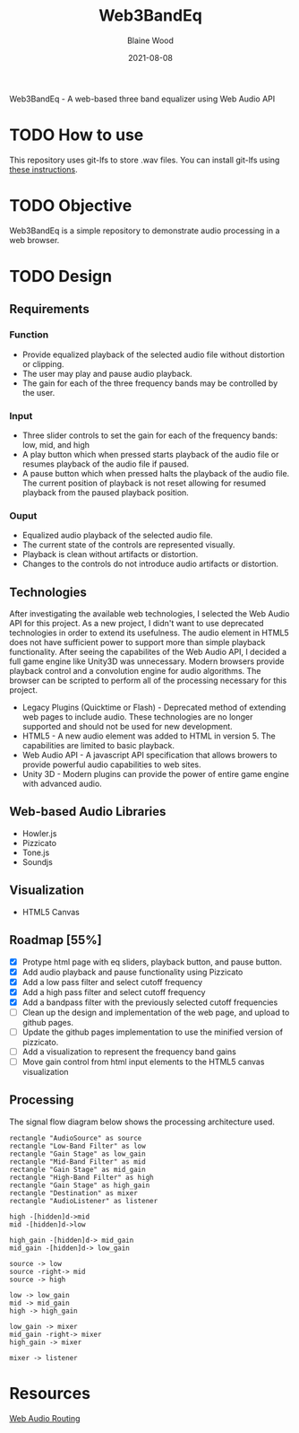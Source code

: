 #+TITLE: Web3BandEq
#+AUTHOR: Blaine Wood
#+DATE: 2021-08-08
#+OPTIONS: date

Web3BandEq - A web-based three band equalizer using Web Audio API

* TODO How to use

This repository uses git-lfs to store .wav files.  You can install git-lfs using [[https://git-lfs.github.com/][these instructions]].

* TODO Objective
Web3BandEq is a simple repository to demonstrate audio processing in a web browser. 

* TODO Design

** Requirements
*** Function
- Provide equalized playback of the selected audio file without distortion or clipping.  
- The user may play and pause audio playback.
- The gain for each of the three frequency bands may be controlled by the user.
*** Input
- Three slider controls to set the gain for each of the frequency bands: low, mid, and high
- A play button which when pressed starts playback of the audio file or resumes playback of the audio file if paused.
- A pause button which when pressed halts the playback of the audio file.  The current position of playback is not reset allowing for resumed playback from the paused playback position.
*** Ouput
- Equalized audio playback of the selected audio file.
- The current state of the controls are represented visually.
- Playback is clean without artifacts or distortion.
- Changes to the controls do not introduce audio artifacts or distortion.

** Technologies
After investigating the available web technologies, I selected the Web Audio API for this project.  As a new project, I didn't want to use deprecated technologies in order to extend its usefulness.  The audio element in HTML5 does not have sufficient power to support more than simple playback functionality.  After seeing the capabilites of the Web Audio API, I decided a full game engine like Unity3D was unnecessary.  Modern browsers provide playback control and a convolution engine for audio algorithms.  The browser can be scripted to perform all of the processing necessary for this project.
- Legacy Plugins (Quicktime or Flash) - Deprecated method of extending web pages to include audio.  These technologies are no longer supported and should not be used for new development.
- HTML5 - A new audio element was added to HTML in version 5.  The capabilities are limited to basic playback.
- Web Audio API - A javascript API specification that allows browers to provide powerful audio capabilities to web sites.  
- Unity 3D - Modern plugins can provide the power of entire game engine with advanced audio.

** Web-based Audio Libraries
- Howler.js
- Pizzicato
- Tone.js
- Soundjs

** Visualization
- HTML5 Canvas

** Roadmap [55%]
- [X] Protype html page with eq sliders, playback button, and pause button.  
- [X] Add audio playback and pause functionality using Pizzicato
- [X] Add a low pass filter and select cutoff frequency
- [X] Add a high pass filter and select cutoff frequency
- [X] Add a bandpass filter with the previously selected cutoff frequencies
- [ ] Clean up the design and implementation of the web page, and upload to github pages.
- [ ] Update the github pages implementation to use the minified version of pizzicato.
- [ ] Add a visualization to represent the frequency band gains
- [ ] Move gain control from html input elements to the HTML5 canvas visualization

** Processing
The signal flow diagram below shows the processing architecture used.

#+begin_src plantuml :file images/signal-arch.png
  rectangle "AudioSource" as source
  rectangle "Low-Band Filter" as low
  rectangle "Gain Stage" as low_gain
  rectangle "Mid-Band Filter" as mid
  rectangle "Gain Stage" as mid_gain
  rectangle "High-Band Filter" as high
  rectangle "Gain Stage" as high_gain
  rectangle "Destination" as mixer
  rectangle "AudioListener" as listener

  high -[hidden]d->mid
  mid -[hidden]d->low

  high_gain -[hidden]d-> mid_gain
  mid_gain -[hidden]d-> low_gain

  source -> low
  source -right-> mid
  source -> high

  low -> low_gain
  mid -> mid_gain
  high -> high_gain

  low_gain -> mixer
  mid_gain -right-> mixer
  high_gain -> mixer

  mixer -> listener
#+end_src

* Resources
[[https://developer.mozilla.org/en-US/docs/Web/API/AudioNode/webaudiobasics.png][Web Audio Routing]]
